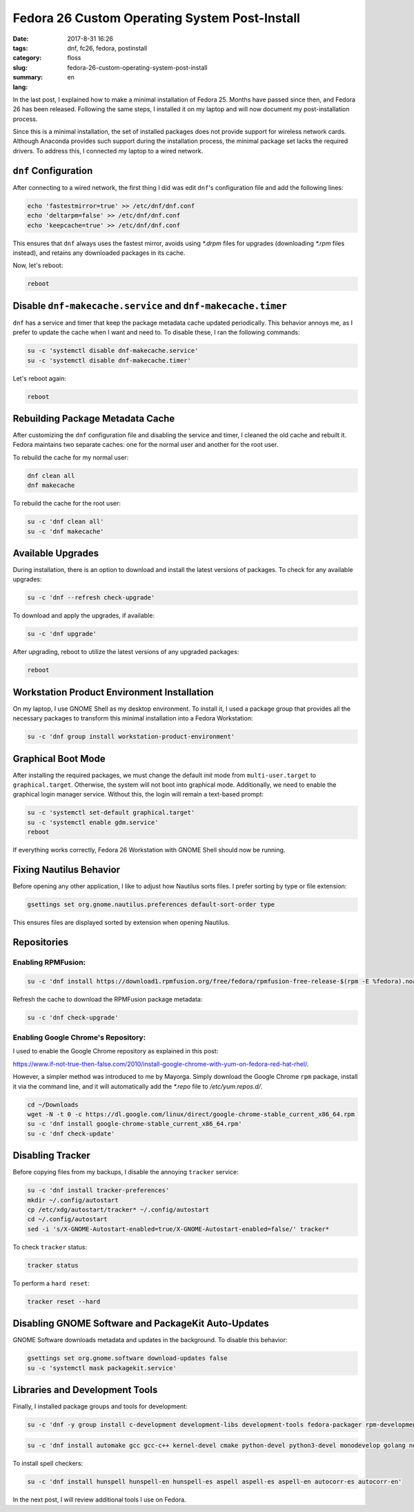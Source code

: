 Fedora 26 Custom Operating System Post-Install
###############################################

:date: 2017-8-31 16:26
:tags: dnf, fc26, fedora, postinstall
:category: floss
:slug: fedora-26-custom-operating-system-post-install
:summary:
:lang: en

In the last post, I explained how to make a minimal installation of Fedora 25.
Months have passed since then, and Fedora 26 has been released. Following the
same steps, I installed it on my laptop and will now document my
post-installation process.

Since this is a minimal installation, the set of installed packages does not
provide support for wireless network cards. Although Anaconda provides such
support during the installation process, the minimal package set lacks the
required drivers. To address this, I connected my laptop to a wired network.

``dnf`` Configuration
=====================

After connecting to a wired network, the first thing I did was edit ``dnf``'s
configuration file and add the following lines:

.. code-block:: console

   echo 'fastestmirror=true' >> /etc/dnf/dnf.conf
   echo 'deltarpm=false' >> /etc/dnf/dnf.conf
   echo 'keepcache=true' >> /etc/dnf/dnf.conf

This ensures that ``dnf`` always uses the fastest mirror, avoids using `*.drpm`
files for upgrades (downloading `*.rpm` files instead), and retains any
downloaded packages in its cache.

Now, let's reboot:

.. code-block:: console

   reboot

Disable ``dnf-makecache.service`` and ``dnf-makecache.timer``
============================================================

``dnf`` has a service and timer that keep the package metadata cache updated
periodically. This behavior annoys me, as I prefer to update the cache when I
want and need to. To disable these, I ran the following commands:

.. code-block:: console

   su -c 'systemctl disable dnf-makecache.service'
   su -c 'systemctl disable dnf-makecache.timer'

Let's reboot again:

.. code-block:: console

   reboot

Rebuilding Package Metadata Cache
=================================

After customizing the ``dnf`` configuration file and disabling the service and
timer, I cleaned the old cache and rebuilt it. Fedora maintains two separate
caches: one for the normal user and another for the root user.

To rebuild the cache for my normal user:

.. code-block:: console

   dnf clean all
   dnf makecache

To rebuild the cache for the root user:

.. code-block:: console

   su -c 'dnf clean all'
   su -c 'dnf makecache'

Available Upgrades
==================

During installation, there is an option to download and install the latest
versions of packages. To check for any available upgrades:

.. code-block:: console

   su -c 'dnf --refresh check-upgrade'

To download and apply the upgrades, if available:

.. code-block:: console

   su -c 'dnf upgrade'

After upgrading, reboot to utilize the latest versions of any upgraded
packages:

.. code-block:: console

   reboot

Workstation Product Environment Installation
============================================

On my laptop, I use GNOME Shell as my desktop environment. To install it, I
used a package group that provides all the necessary packages to transform this
minimal installation into a Fedora Workstation:

.. code-block:: console

   su -c 'dnf group install workstation-product-environment'

Graphical Boot Mode
===================

After installing the required packages, we must change the default `init` mode
from ``multi-user.target`` to ``graphical.target``. Otherwise, the system will
not boot into graphical mode. Additionally, we need to enable the graphical
login manager service. Without this, the login will remain a text-based prompt:

.. code-block:: console

   su -c 'systemctl set-default graphical.target'
   su -c 'systemctl enable gdm.service'
   reboot

If everything works correctly, Fedora 26 Workstation with GNOME Shell should
now be running.

Fixing Nautilus Behavior
=========================

Before opening any other application, I like to adjust how Nautilus sorts
files. I prefer sorting by type or file extension:

.. code-block:: console

   gsettings set org.gnome.nautilus.preferences default-sort-order type

This ensures files are displayed sorted by extension when opening Nautilus.

Repositories
============

Enabling RPMFusion:
-------------------

.. code-block:: console

   su -c 'dnf install https://download1.rpmfusion.org/free/fedora/rpmfusion-free-release-$(rpm -E %fedora).noarch.rpm https://download1.rpmfusion.org/nonfree/fedora/rpmfusion-nonfree-release-$(rpm -E %fedora).noarch.rpm'

Refresh the cache to download the RPMFusion package metadata:

.. code-block:: console

   su -c 'dnf check-upgrade'

Enabling Google Chrome's Repository:
------------------------------------

I used to enable the Google Chrome repository as explained in this post:

`https://www.if-not-true-then-false.com/2010/install-google-chrome-with-yum-on-fedora-red-hat-rhel/ <https://www.if-not-true-then-false.com/2010/install-google-chrome-with-yum-on-fedora-red-hat-rhel/>`_.

However, a simpler method was introduced to me by Mayorga. Simply download the
Google Chrome ``rpm`` package, install it via the command line, and it will
automatically add the `*.repo` file to `/etc/yum.repos.d/`.

.. code-block:: console

   cd ~/Downloads
   wget -N -t 0 -c https://dl.google.com/linux/direct/google-chrome-stable_current_x86_64.rpm
   su -c 'dnf install google-chrome-stable_current_x86_64.rpm'
   su -c 'dnf check-update'

Disabling Tracker
=================

Before copying files from my backups, I disable the annoying ``tracker``
service:

.. code-block:: console

   su -c 'dnf install tracker-preferences'
   mkdir ~/.config/autostart
   cp /etc/xdg/autostart/tracker* ~/.config/autostart
   cd ~/.config/autostart
   sed -i 's/X-GNOME-Autostart-enabled=true/X-GNOME-Autostart-enabled=false/' tracker*

To check ``tracker`` status:

.. code-block:: console

   tracker status

To perform a ``hard reset``:

.. code-block:: console

   tracker reset --hard

Disabling GNOME Software and PackageKit Auto-Updates
====================================================

GNOME Software downloads metadata and updates in the background. To disable
this behavior:

.. code-block:: console

   gsettings set org.gnome.software download-updates false
   su -c 'systemctl mask packagekit.service'

Libraries and Development Tools
===============================

Finally, I installed package groups and tools for development:

.. code-block:: console

   su -c 'dnf -y group install c-development development-libs development-tools fedora-packager rpm-development-tools'

.. code-block:: console

   su -c 'dnf install automake gcc gcc-c++ kernel-devel cmake python-devel python3-devel monodevelop golang nodejs rust cargo python3-virtualenv python3-pip'

To install spell checkers:

.. code-block:: console

   su -c 'dnf install hunspell hunspell-en hunspell-es aspell aspell-es aspell-en autocorr-es autocorr-en'

In the next post, I will review additional tools I use on Fedora.

